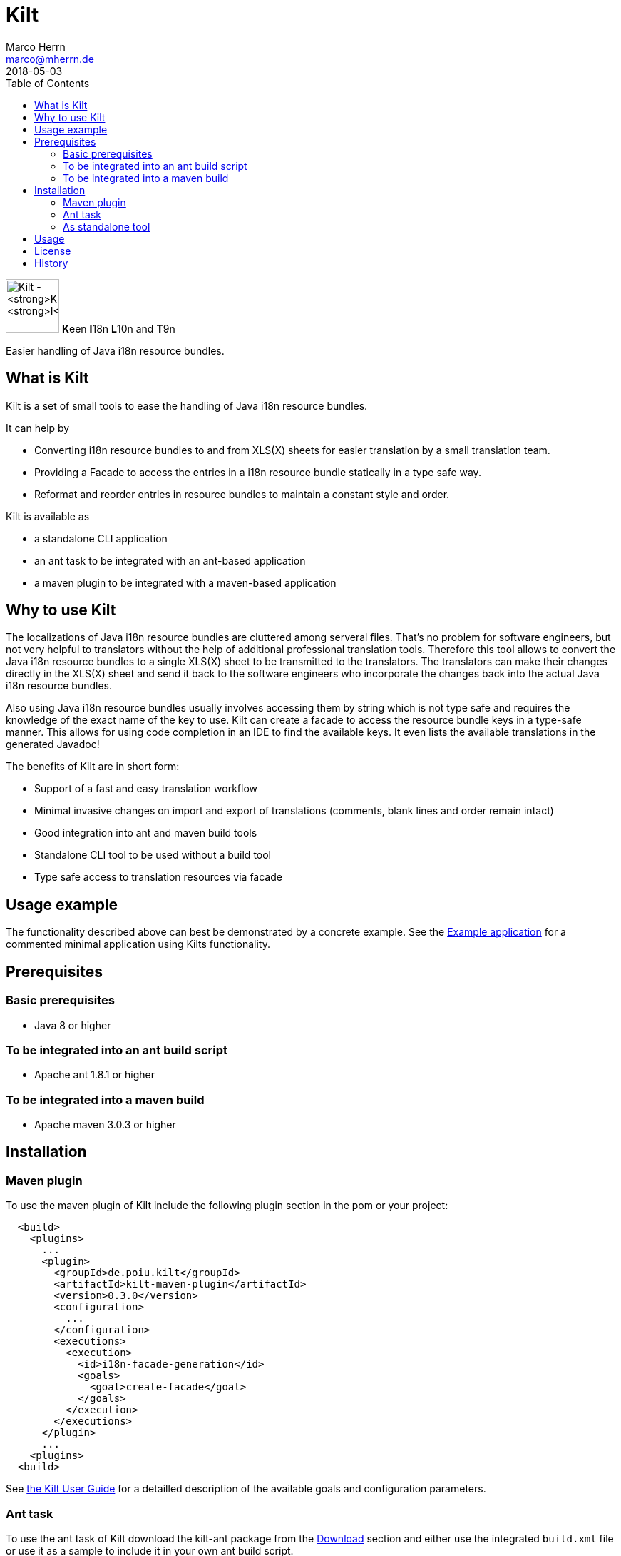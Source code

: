 Kilt
====
Marco Herrn <marco@mherrn.de>
2018-05-03
:toc:
:homepage: https://github.com/hupfdule/kilt
:download-page: https://github.com/hupfdule/kilt/releases
:license-link: ./LICENSE.txt
:kilt-version: 0.3.0

[.float-group]
--
image:docs/kilt-icon.svg[Kilt - **K**een **I**18n, **L**10n and **T**9n,
role="right", width="75"]
**K**een **I**18n **L**10n and **T**9n

Easier handling of Java i18n resource bundles.
--


What is Kilt
------------

Kilt is a set of small tools to ease the handling of Java i18n resource
bundles.

It can help by

 - Converting i18n resource bundles to and from XLS(X) sheets for easier
   translation by a small translation team.
 - Providing a Facade to access the entries in a i18n resource bundle
   statically in a type safe way.
 - Reformat and reorder entries in resource bundles to maintain a constant
   style and order.

Kilt is available as

 - a standalone CLI application
 - an ant task to be integrated with an ant-based application
 - a maven plugin to be integrated with a maven-based application

Why to use Kilt
---------------

The localizations of Java i18n resource bundles are cluttered among
serveral files. That's no problem for software engineers, but not very
helpful to translators without the help of additional professional
translation tools. Therefore this tool allows to convert the Java i18n
resource bundles to a single XLS(X) sheet to be transmitted to the
translators. The translators can make their changes directly in the XLS(X)
sheet and send it back to the software engineers who incorporate the
changes back into the actual Java i18n resource bundles.

Also using Java i18n resource bundles usually involves accessing them by
string which is not type safe and requires the knowledge of the exact name
of the key to use. Kilt can create a facade to access the resource bundle
keys in a type-safe manner. This allows for using code completion in an
IDE to find the available keys. It even lists the available translations in
the generated Javadoc!

The benefits of Kilt are in short form:

 - Support of a fast and easy translation workflow
 - Minimal invasive changes on import and export of translations (comments,
   blank lines and order remain intact)
 - Good integration into ant and maven build tools
 - Standalone CLI tool to be used without a build tool
 - Type safe access to translation resources via facade


Usage example
-------------

The functionality described above can best be demonstrated by a concrete
example. See the link:kilt-example[Example application] for a commented minimal
application using Kilts functionality.


Prerequisites
-------------

=== Basic prerequisites

 - Java 8 or higher

=== To be integrated into an ant build script

 - Apache ant 1.8.1 or higher

=== To be integrated into a maven build

 - Apache maven 3.0.3 or higher


Installation
------------

=== Maven plugin

To use the maven plugin of Kilt include the following plugin section in
the pom or your project:

[source,xml,subs="verbatim,attributes"]
----
  <build>
    <plugins>
      ...
      <plugin>
        <groupId>de.poiu.kilt</groupId>
        <artifactId>kilt-maven-plugin</artifactId>
        <version>{kilt-version}</version>
        <configuration>
          ...
        </configuration>
        <executions>
          <execution>
            <id>i18n-facade-generation</id>
            <goals>
              <goal>create-facade</goal>
            </goals>
          </execution>
        </executions>
      </plugin>
      ...
    <plugins>
  <build>
----

See link:docs/user_guide.adoc[the Kilt User Guide] for a
detailled description of the available goals and configuration parameters.

=== Ant task

To use the ant task of Kilt download the kilt-ant package from the
{download-page}[Download] section and either use the integrated `build.xml` file or
use it as a sample to include it in your own ant build script.

You will need the accompanied properties file and lib directory as well.

=== As standalone tool

To use Kilt as a standalone tool download the kilt-cli package from the
{download-page}[Download] section and unpack it to a directory of your choice.


Usage
-----

// TODO: Hier was schnelles hinschreiben?

See link:docs/user_guide.adoc[the main user guide] for a detailled usage
description of Kilt.


License
-------

Kilt is licensed under the terms of the link:{license-link}[Apache license 2.0].


History
-------

Kilt is based on https://github.com/alexchiri/i18n-binder[i18n-binder]
which is apparently orphaned. It started as bugfixes for i18n-binder, but
soon involved such massive changes that it was forked into a new project
with the new name *Kilt*.

The current state of Kilt doesn't share much code with the original
anymore.

It provides the following major improvements:

- The facade generation was recreated from the ground up. The resulting
  facade is now much simpler, much more concise and easier to use.
- The commands and parameters are partly renamed (and now extended) to be
  more concise.
- XLS(X) files are now updated instead of recreated each time. This allows
  manual changes to the document (like cell formatting) without losing them
  after a new export.
- Empty cells and default resource bundles (without a country code) in the
  XLS(X) are now supported.
- An additional command line application was added that does not depend on
  ant.
- Another runtime jar was added for using the generated facade in other
  projects or even have a saner access to resource bundles without any
  generated facade at all.
